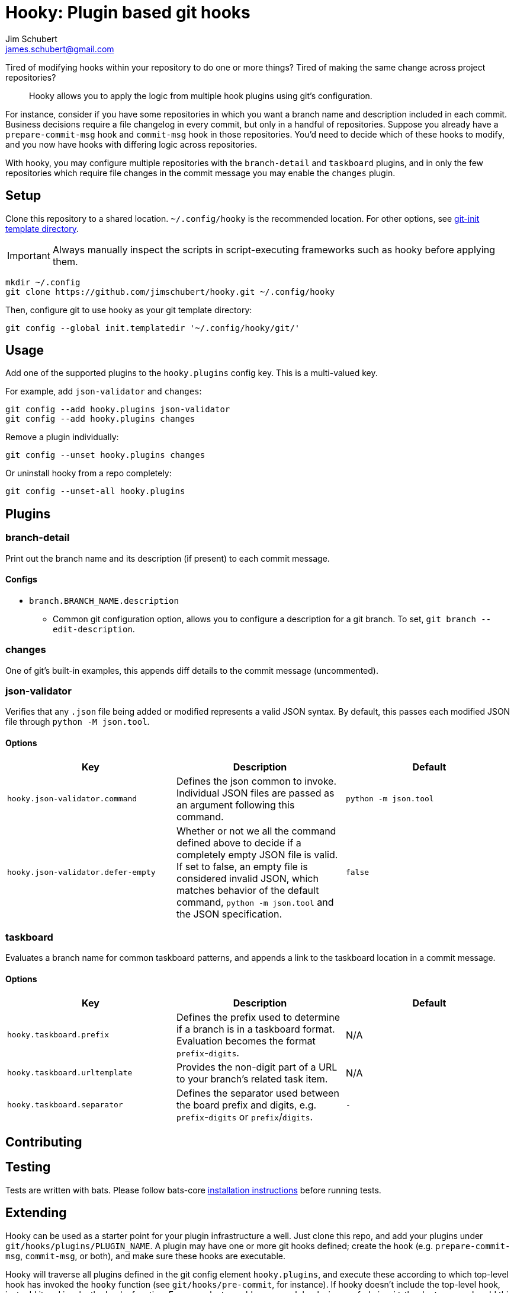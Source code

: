 = Hooky: Plugin based git hooks
:author: Jim Schubert
:email: james.schubert@gmail.com

Tired of modifying hooks within your repository to do one or more things? Tired of making the same change across project repositories?

> Hooky allows you to apply the logic from multiple hook plugins using git's configuration.

For instance, consider if you have some repositories in which you want a branch name and description included in each commit.
Business decisions require a file changelog in every commit, but only in a handful of repositories. Suppose you already have
a `prepare-commit-msg` hook and `commit-msg` hook in those repositories. You'd need to decide which of these hooks to modify,
and you now have hooks with differing logic across repositories.

With hooky, you may configure multiple repositories with the `branch-detail` and `taskboard` plugins, and in only the few
repositories which require file changes in the commit message you may enable the `changes` plugin.

== Setup

Clone this repository to a shared location. `~/.config/hooky` is the recommended location. For other options, see
https://git-scm.com/docs/git-init#_template_directory[git-init template directory].

IMPORTANT: Always manually inspect the scripts in script-executing frameworks such as hooky before applying them.

[source,bash]
----
mkdir ~/.config
git clone https://github.com/jimschubert/hooky.git ~/.config/hooky
----

Then, configure git to use hooky as your git template directory:

[source,bash]
----
git config --global init.templatedir '~/.config/hooky/git/'
----

== Usage

Add one of the supported plugins to the `hooky.plugins` config key. This is a multi-valued key.

For example, add `json-validator` and `changes`:

[source,bash]
----
git config --add hooky.plugins json-validator
git config --add hooky.plugins changes
----

Remove a plugin individually:

[source,bash]
----
git config --unset hooky.plugins changes
----

Or uninstall hooky from a repo completely:

[source,bash]
----
git config --unset-all hooky.plugins
----

== Plugins

=== branch-detail

Print out the branch name and its description (if present) to each commit message.

==== Configs

* `branch.BRANCH_NAME.description`
** Common git configuration option, allows you to configure a description for a git branch. To set, `git branch --edit-description`.

=== changes

One of git's built-in examples, this appends diff details to the commit message (uncommented).

=== json-validator

Verifies that any `.json` file being added or modified represents a valid JSON syntax. By default, this passes each modified JSON file through `python -M json.tool`.

==== Options

|===
|Key |Description |Default

|`hooky.json-validator.command`
|Defines the json common to invoke. Individual JSON files are passed as an argument following this command.
|`python -m json.tool`

|`hooky.json-validator.defer-empty`
|Whether or not we all the command defined above to decide if a completely empty JSON file is valid. If set to false, an empty file is considered invalid JSON, which matches behavior of the default command, `python -m json.tool` and the JSON specification.
|`false`
|===


=== taskboard

Evaluates a branch name for common taskboard patterns, and appends a link to the taskboard location in a commit message.

==== Options

|===
|Key |Description |Default

|`hooky.taskboard.prefix`
|Defines the prefix used to determine if a branch is in a taskboard format. Evaluation becomes the format `prefix`-`digits`.
|N/A

|`hooky.taskboard.urltemplate`
|Provides the non-digit part of a URL to your branch's related task item.
|N/A

|`hooky.taskboard.separator`
|Defines the separator used between the board prefix and digits, e.g. `prefix`-`digits` or `prefix`/`digits`.
|`-`
|===

== Contributing

// TODO

== Testing

Tests are written with bats. Please follow bats-core https://github.com/bats-core/bats-core[installation instructions] before running tests.

== Extending

Hooky can be used as a starter point for your plugin infrastructure a well. Just clone this repo, and add your plugins under
`git/hooks/plugins/PLUGIN_NAME`. A plugin may have one or more git hooks defined; create the hook (e.g. `prepare-commit-msg`, `commit-msg`, or both),
and make sure these hooks are executable.

Hooky will traverse all plugins defined in the git config element `hooky.plugins`, and execute these according to which top-level hook
has invoked the `hooky` function (see `git/hooks/pre-commit`, for instance). If hooky doesn't include the top-level hook, just add it and invoke the hooky function.
For example, to enable `pre-push` hooks in your fork, in `git/hooks/pre-push`, add this minimal script:

[source,bash]
----
#!/bin/sh

. "$GIT_DIR/hooks/hooky.sh"
hooky "pre-push" "$@"
----

Ensure that the new `pre-push` file is executable. Now, git will invoke `pre-push` and your pre-push hook will invoke hooky,
which in turn invokes all `pre-push` hooks for any enabled plugin which defines it.

== License

link:./LICENSE[Apache 2.0]
